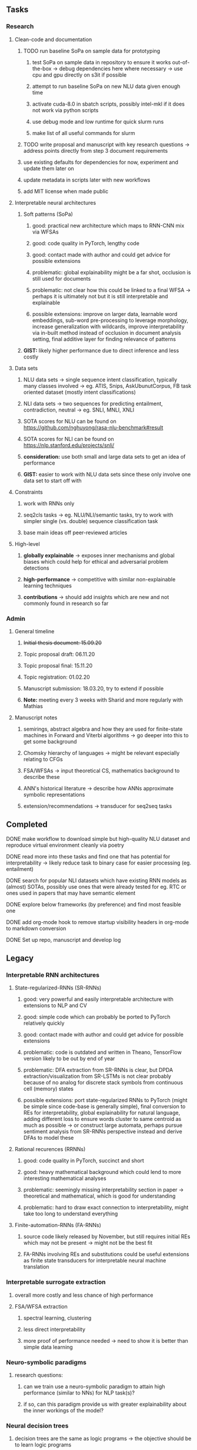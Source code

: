 #+STARTUP: overview

** Tasks
*** Research
**** Clean-code and documentation
***** TODO run baseline SoPa on sample data for prototyping
****** test SoPa on sample data in repository to ensure it works out-of-the-box -> debug dependencies here where necessary -> use cpu and gpu directly on s3it if possible
****** attempt to run baseline SoPa on new NLU data given enough time
****** activate cuda-8.0 in sbatch scripts, possibly intel-mkl if it does not work via python scripts
****** use debug mode and low runtime for quick slurm runs
****** make list of all useful commands for slurm
      DEADLINE: <2020-11-05 Thu>
***** TODO write proposal and manuscript with key research questions -> address points directly from step 3 document requirements
      DEADLINE: <2020-11-06 Fri>
***** use existing defaults for dependencies for now, experiment and update them later on
***** update metadata in scripts later with new workflows
***** add MIT license when made public

**** Interpretable neural architectures
***** Soft patterns (SoPa)
****** good: practical new architecture which maps to RNN-CNN mix via WFSAs
****** good: code quality in PyTorch, lengthy code
****** good: contact made with author and could get advice for possible extensions
****** problematic: global explainability might be a far shot, occlusion is still used for documents
****** problematic: not clear how this could be linked to a final WFSA -> perhaps it is ultimately not but it is still interpretable and explainable
****** possible extensions: improve on larger data, learnable word embeddings, sub-word pre-processing to leverage morphology, increase generalization with wildcards, improve interpretability via in-built method instead of occlusion in document analysis setting, final additive layer for finding relevance of patterns
***** *GIST:* likely higher performance due to direct inference and less costly
      
**** Data sets
***** NLU data sets -> single sequence intent classification, typically many classes involved -> eg. ATIS, Snips, AskUbunutCorpus, FB task oriented dataset (mostly intent classifications)
***** NLI data sets -> two sequences for predicting entailment, contradiction, neutral -> eg. SNLI, MNLI, XNLI
***** SOTA scores for NLU can be found on https://github.com/nghuyong/rasa-nlu-benchmark#result
***** SOTA scores for NLI can be found on https://nlp.stanford.edu/projects/snli/
***** *consideration:* use both small and large data sets to get an idea of performance
***** *GIST:* easier to work with NLU data sets since these only involve one data set to start off with
 
**** Constraints
***** work with RNNs only
***** seq2cls tasks -> eg. NLU/NLI/semantic tasks, try to work with simpler single (vs. double) sequence classification task
***** base main ideas off peer-reviewed articles 

**** High-level
***** *globally explainable* -> exposes inner mechanisms and global biases which could help for ethical and adversarial problem detections
***** *high-performance* -> competitive with similar non-explainable learning techniques
***** *contributions* -> should add insights which are new and not commonly found in research so far
      
*** Admin
**** General timeline
***** +Initial thesis document: 15.09.20+
***** Topic proposal draft: 06.11.20
***** Topic proposal final: 15.11.20
***** Topic registration: 01.02.20  
***** Manuscript submission: 18.03.20, try to extend if possible  
***** *Note:* meeting every 3 weeks with Sharid and more regularly with Mathias 

**** Manuscript notes
***** semirings, abstract algebra and how they are used for finite-state machines in Forward and Viterbi algorithms -> go deeper into this to get some background
***** Chomsky hierarchy of languages -> might be relevant especially relating to CFGs
***** FSA/WFSAs -> input theoretical CS, mathematics background to describe these
***** ANN's historical literature -> describe how ANNs approximate symbolic representations
***** extension/recommendations -> transducer for seq2seq tasks

** Completed
***** DONE make workflow to download simple but high-quality NLU dataset and reproduce virtual environment cleanly via poetry
      CLOSED: [2020-11-01 Sun 20:15] DEADLINE: <2020-11-01 Sun>
***** DONE read more into these tasks and find one that has potential for interpretability -> likely reduce task to binary case for easier processing (eg. entailment)
      CLOSED: [2020-10-28 Wed 15:32] DEADLINE: <2020-10-28 Wed>
***** DONE search for popular NLI datasets which have existing RNN models as (almost) SOTAs, possibly use ones that were already tested for eg. RTC or ones used in papers that may have semantic element
      CLOSED: [2020-10-26 Mon 17:57] DEADLINE: <2020-10-28 Wed>
***** DONE explore below frameworks (by preference) and find most feasible one
      CLOSED: [2020-10-26 Mon 14:28] DEADLINE: <2020-10-26 Mon>
***** DONE add org-mode hook to remove startup visibility headers in org-mode to markdown conversion
      CLOSED: [2020-10-22 Thu 13:28]
***** DONE Set up repo, manuscript and develop log
      CLOSED: [2020-10-22 Thu 12:36]
      
** Legacy
*** Interpretable RNN architectures
**** State-regularized-RNNs (SR-RNNs)
***** good: very powerful and easily interpretable architecture with extensions to NLP and CV
***** good: simple code which can probably be ported to PyTorch relatively quickly
***** good: contact made with author and could get advice for possible extensions
***** problematic: code is outdated and written in Theano, TensorFlow version likely to be out by end of year
***** problematic: DFA extraction from SR-RNNs is clear, but DPDA extraction/visualization from SR-LSTMs is not clear probably because of no analog for discrete stack symbols from continuous cell (memory) states
***** possible extensions: port state-regularized RNNs to PyTorch (might be simple since code-base is generally simple), final conversion to REs for interpretability, global explainability for natural language, adding different loss to ensure words cluster to same centroid as much as possible -> or construct large automata, perhaps pursue sentiment analysis from SR-RNNs perspective instead and derive DFAs to model these
**** Rational recurences (RRNNs)
***** good: code quality in PyTorch, succinct and short
***** good: heavy mathematical background which could lend to more interesting mathematical analyses
***** problematic: seemingly missing interpretability section in paper -> theoretical and mathematical, which is good for understanding
***** problematic: hard to draw exact connection to interpretability, might take too long to understand everything
**** Finite-automation-RNNs (FA-RNNs)
***** source code likely released by November, but still requires initial REs which may not be present -> might not be the best fit
***** FA-RNNs involving REs and substitutions could be useful extensions as finite state transducers for interpretable neural machine translation

*** Interpretable surrogate extraction
***** overall more costly and less chance of high performance       
***** FSA/WFSA extraction
****** spectral learning, clustering
****** less direct interpretability
****** more proof of performance needed -> need to show it is better than simple data learning

*** Neuro-symbolic paradigms
***** research questions:
****** can we train use a neuro-symbolic paradigm to attain high performance (similar to NNs) for NLP task(s)?
****** if so, can this paradigm provide us with greater explainability about the inner workings of the model?

*** Neural decision trees
***** decision trees are the same as logic programs -> the objective should be to learn logic programs
***** hierarchies are constructed in weight-space which lends itself to non-sequential models very well -> but problematic for token-level hierarchies
***** research questions:
****** can we achieve similar high performance using decision tree distillation techniques (by imitating NNs)?
****** can this decision tree improve interpretability/explainability?
****** can this decision tree distillation technique outperform simple decision tree learning from training data?

*** Inductive logic on NLP search spaces
***** can potentially use existing IM models such as paraphrase detector for introspection purposes in thesis
***** n-gram power sets to explore for statistical artefacts -> ANNs can only access the search space of N-gram power sets -> solution to NLP tasks must be a statistical solution within the power sets which links back to symbolism
***** eg. differentiable ILP from DeepMind
***** propositional logic only contains atoms while predicate/first-order logic contain variables
